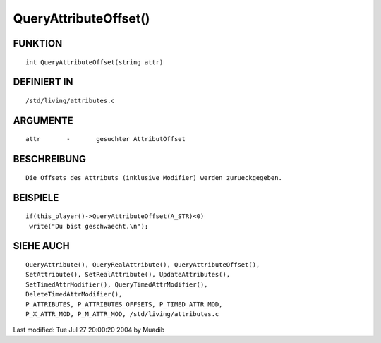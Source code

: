 QueryAttributeOffset()
======================

FUNKTION
--------
::

     int QueryAttributeOffset(string attr)

DEFINIERT IN
------------
::

     /std/living/attributes.c

ARGUMENTE
---------
::

     attr	-	gesuchter AttributOffset

BESCHREIBUNG
------------
::

     Die Offsets des Attributs (inklusive Modifier) werden zurueckgegeben.

BEISPIELE
---------
::

     if(this_player()->QueryAttributeOffset(A_STR)<0)
      write("Du bist geschwaecht.\n");

SIEHE AUCH
----------
::

	QueryAttribute(), QueryRealAttribute(), QueryAttributeOffset(),
	SetAttribute(), SetRealAttribute(), UpdateAttributes(),
	SetTimedAttrModifier(), QueryTimedAttrModifier(), 
	DeleteTimedAttrModifier(),
	P_ATTRIBUTES, P_ATTRIBUTES_OFFSETS, P_TIMED_ATTR_MOD,
	P_X_ATTR_MOD, P_M_ATTR_MOD, /std/living/attributes.c

Last modified: Tue Jul 27 20:00:20 2004 by Muadib

